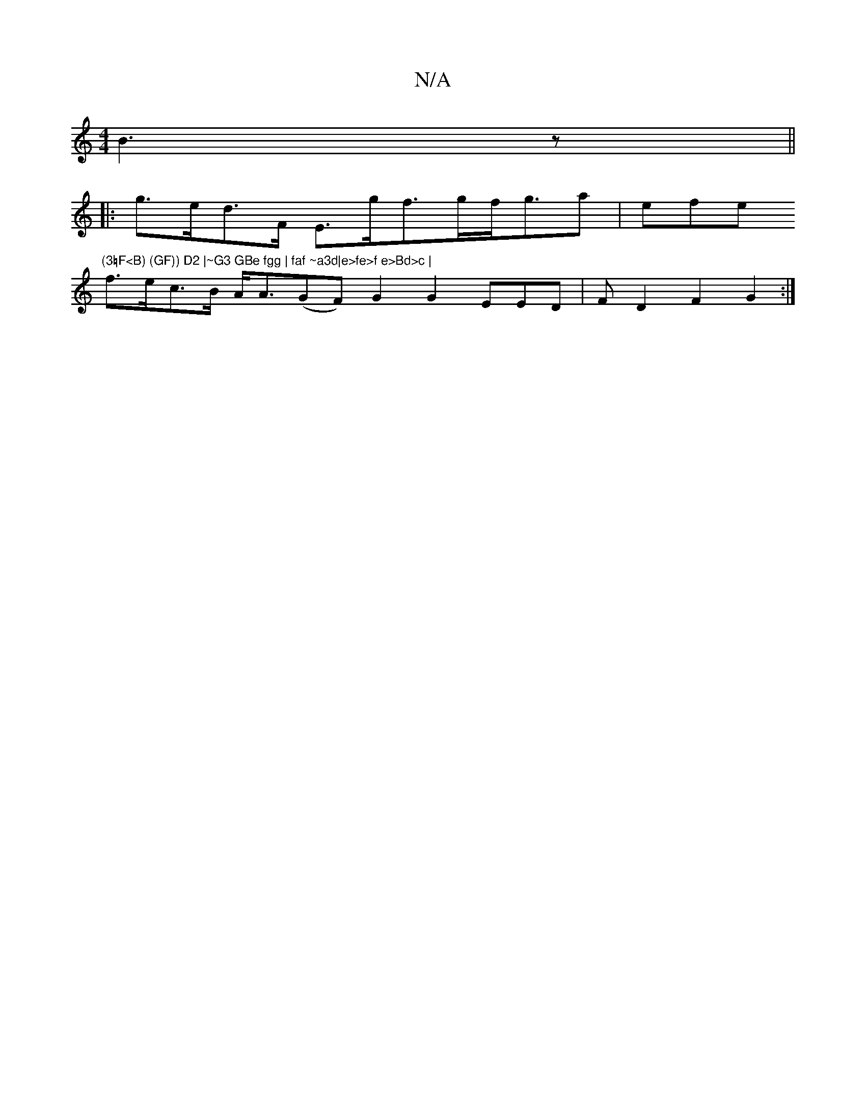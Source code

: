 X:1
T:N/A
M:4/4
R:N/A
K:Cmajor
2 B3 z ||
|: g>ed>F E>gf>gf<ga|efe "(3=F<B) (GF)) D2 |~G3 GBe fgg | faf ~a3d|e>fe>f e>Bd>c |
f>ec>B A<A(G}F) G2 G2 EED|F D2F2G2:|

AG|1 G2 A- GB defe | gfeA fd d/B/G | AABc BAGB|Adce/f/ B2 d>B | c>ed>